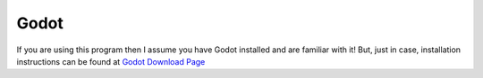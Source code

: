 .. instructions for installing godot.

Godot
=====

If you are using this program then I assume you have Godot installed and are familiar with it!
But, just in case, installation instructions can be found at 
`Godot Download Page <https://godotengine.org/download>`_
